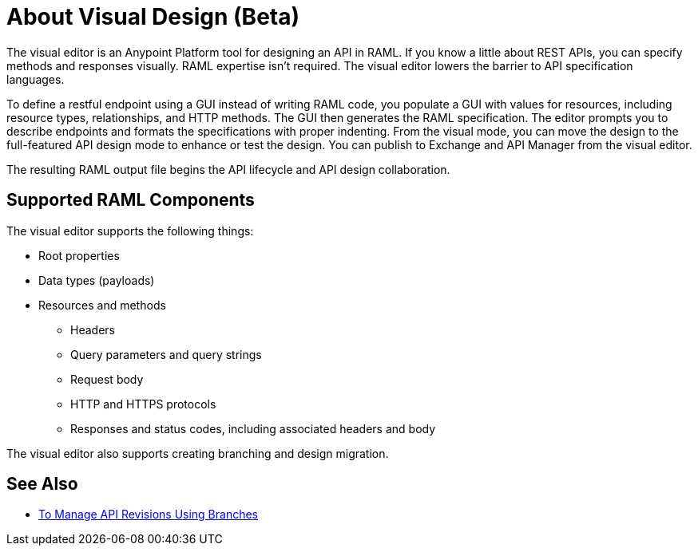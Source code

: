 = About Visual Design (Beta)

The visual editor is an Anypoint Platform tool for designing an API in RAML. If you know a little about REST APIs, you can specify methods and responses visually. RAML expertise isn't required. The visual editor lowers the barrier to API specification languages. 

To define a restful endpoint using a GUI instead of writing RAML code, you populate a GUI with values for resources, including resource types, relationships, and HTTP methods. The GUI then generates the RAML specification. The editor prompts you to describe endpoints and formats the specifications with proper indenting. From the visual mode, you can move the design to the full-featured API design mode to enhance or test the design. You can publish to Exchange and API Manager from the visual editor.

The resulting RAML output file begins the API lifecycle and API design collaboration. 

== Supported RAML Components

The visual editor supports the following things:

* Root properties
* Data types (payloads)
* Resources and methods
** Headers
** Query parameters and query strings
** Request body
** HTTP and HTTPS protocols
** Responses and status codes, including associated headers and body

The visual editor also supports creating branching and design migration.

== See Also

* link:/design-center/v/1.0/design-manage-revisions-task[To Manage API Revisions Using Branches]

